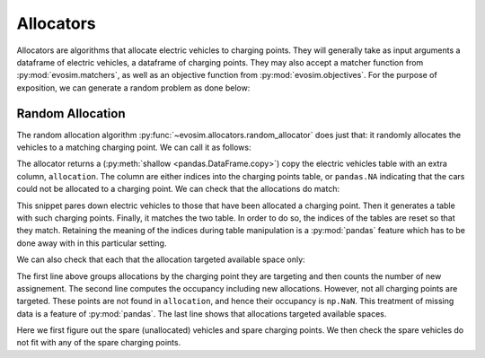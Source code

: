Allocators
==========

Allocators are algorithms that allocate electric vehicles to charging points. They will
generally take as input arguments a dataframe of electric vehicles, a dataframe of
charging points. They may also accept a matcher function from :py:mod:`evosim.matchers`,
as well as an objective function from :py:mod:`evosim.objectives`. For the purpose of
exposition, we can generate a random problem as done below:

.. doctest:: random_allocator

    >>> rng = np.random.default_rng(1)
    >>> socket_types = list(evosim.supply.Sockets)[:2]
    >>> charger_types = list(evosim.supply.Chargers)[:2]

    >>> cps = evosim.supply.random_charging_points(
    ...     10,
    ...     capacity = 3,
    ...     socket_types=socket_types,
    ...     charger_types=charger_types,
    ...     seed=rng,
    ... )
    >>> cps
       latitude  longitude socket charger  capacity  occupancy
    0     51.48       0.82  TYPE1    SLOW         2          0
    1     51.68       0.44  TYPE2    FAST         2          0
    2     51.31       0.08  TYPE1    SLOW         1          0
    3     51.68       0.88  TYPE1    FAST         1          0
    4     51.39       0.03  TYPE1    FAST         2          0
    5     51.44       0.29  TYPE1    SLOW         2          0
    6     51.62      -0.27  TYPE1    FAST         2          0
    7     51.43       0.21  TYPE2    SLOW         3          0
    8     51.50      -0.14  TYPE2    SLOW         2          0
    9     51.26      -0.04  TYPE2    FAST         2          0

    >>> evs = evosim.electric_vehicles.random_electric_vehicles(
    ...     rng.integers(low=len(cps.capacity), high=cps.capacity.sum()),
    ...     socket_types=socket_types,
    ...     charger_types=charger_types,
    ...     seed=rng,
    ... )
    >>> evs
        latitude  longitude socket charger  dest_lat  dest_long                      model
    0      51.27  -1.65e-01  TYPE2    SLOW     51.62       0.64             CITROEN_C_ZERO
    1      51.49   9.04e-01  TYPE2    SLOW     51.28       0.25                   BMW_330E
    2      51.46  -1.65e-01  TYPE2    FAST     51.62       1.02        MERCEDES_BENZ_C350E
    3      51.28  -3.57e-01  TYPE2    SLOW     51.32       0.61                  BMW_225XE
    4      51.54   9.97e-01  TYPE2    FAST     51.42       0.92        MERCEDES_BENZ_E350E
    5      51.63   1.01e+00  TYPE2    FAST     51.39       0.10  MITSUBISHI_OUTLANDER_PHEV
    6      51.52   1.03e+00  TYPE1    FAST     51.56       0.45           SMART_EQ_FORFOUR
    7      51.37   3.26e-01  TYPE1    SLOW     51.33      -0.16   PORSCHE_PANAMERA_EHYBRID
    8      51.63  -2.04e-02  TYPE1    FAST     51.43       1.24  MINI_COUNTRYMAN_COOPER_SE
    9      51.48  -4.88e-01  TYPE1    SLOW     51.25      -0.07             CITROEN_C_ZERO
    10     51.48   6.30e-01  TYPE2    FAST     51.37      -0.05   PORSCHE_PANAMERA_EHYBRID
    11     51.59   7.60e-01  TYPE2    SLOW     51.44      -0.37  MINI_COUNTRYMAN_COOPER_SE
    12     51.32   9.62e-01  TYPE1    SLOW     51.30      -0.05      VOLKSWAGEN_PASSAT_GTE
    13     51.62  -6.71e-03  TYPE2    FAST     51.53       0.84            SMART_EQ_FORTWO
    14     51.56  -1.23e-01  TYPE2    FAST     51.42       0.72              TESLA_MODEL_X
    15     51.60   6.19e-01  TYPE2    FAST     51.58      -0.27   PORSCHE_PANAMERA_EHYBRID

    >>> matcher = evosim.matchers.factory(
    ...     ["socket_compatibility", "charger_compatibility"]
    ... )


Random Allocation
-----------------

The random allocation algorithm :py:func:`~evosim.allocators.random_allocator` does just
that: it randomly allocates the vehicles to a matching charging point. We can call it as
follows:

.. doctest:: random_allocator
    :options: +NORMALIZE_WHITESPACE

    >>> result = evosim.allocators.random_allocator(evs, cps, matcher, seed=rng)
    >>> result
        latitude  longitude socket charger  dest_lat  dest_long  \
    0      51.27  -1.65e-01  TYPE2    SLOW     51.62       0.64
    1      51.49   9.04e-01  TYPE2    SLOW     51.28       0.25
    2      51.46  -1.65e-01  TYPE2    FAST     51.62       1.02
    3      51.28  -3.57e-01  TYPE2    SLOW     51.32       0.61
    4      51.54   9.97e-01  TYPE2    FAST     51.42       0.92
    5      51.63   1.01e+00  TYPE2    FAST     51.39       0.10
    6      51.52   1.03e+00  TYPE1    FAST     51.56       0.45
    7      51.37   3.26e-01  TYPE1    SLOW     51.33      -0.16
    8      51.63  -2.04e-02  TYPE1    FAST     51.43       1.24
    9      51.48  -4.88e-01  TYPE1    SLOW     51.25      -0.07
    10     51.48   6.30e-01  TYPE2    FAST     51.37      -0.05
    11     51.59   7.60e-01  TYPE2    SLOW     51.44      -0.37
    12     51.32   9.62e-01  TYPE1    SLOW     51.30      -0.05
    13     51.62  -6.71e-03  TYPE2    FAST     51.53       0.84
    14     51.56  -1.23e-01  TYPE2    FAST     51.42       0.72
    15     51.60   6.19e-01  TYPE2    FAST     51.58      -0.27
    <BLANKLINE>
                            model  allocation
    0              CITROEN_C_ZERO           8
    1                    BMW_330E           7
    2         MERCEDES_BENZ_C350E        <NA>
    3                   BMW_225XE           7
    4         MERCEDES_BENZ_E350E        <NA>
    5   MITSUBISHI_OUTLANDER_PHEV           9
    6            SMART_EQ_FORFOUR           3
    7    PORSCHE_PANAMERA_EHYBRID           0
    8   MINI_COUNTRYMAN_COOPER_SE           4
    9              CITROEN_C_ZERO           0
    10   PORSCHE_PANAMERA_EHYBRID           1
    11  MINI_COUNTRYMAN_COOPER_SE           8
    12      VOLKSWAGEN_PASSAT_GTE           5
    13            SMART_EQ_FORTWO           1
    14              TESLA_MODEL_X           9
    15   PORSCHE_PANAMERA_EHYBRID        <NA>

The allocator returns a (:py:meth:`shallow <pandas.DataFrame.copy>`) copy the electric
vehicles table with an extra column, ``allocation``. The column are either indices into
the charging points table, or ``pandas.NA`` indicating that the cars could not be
allocated to a charging point. We can check that the allocations do match:

.. doctest:: random_allocator

    >>> alloc_evs = result.loc[~result.allocation.isna()]
    >>> alloc_cps = cps.loc[alloc_evs.allocation.to_numpy()]
    >>> matcher(
    ...     alloc_evs.reset_index(drop=True), alloc_cps.reset_index(drop=True)
    ... ).all()
    True

This snippet pares down electric vehicles to those that have been allocated a charging
point. Then it generates a table with such charging points. Finally, it matches the two
table. In order to do so, the indices of the tables are reset so that they match.
Retaining the meaning of the indices during table manipulation is a :py:mod:`pandas`
feature which has to be done away with in this particular setting.

We can also check that each that the allocation targeted available space only:

.. doctest:: random_allocator

    >>> allocation = result.groupby("allocation").allocation.count()
    >>> occupancy = allocation + cps.occupancy
    >>> occupancy
    0    2.0
    1    2.0
    2    NaN
    3    1.0
    4    1.0
    5    1.0
    6    NaN
    7    2.0
    8    2.0
    9    2.0
    dtype: float64

    >>> np.logical_or(occupancy <= cps.capacity, occupancy.isna()).all()
    True

The first line above groups allocations by the charging point they are targeting and
then counts the number of new assignement. The second line computes the occupancy
including new allocations. However, not all charging points are targeted. These points
are not found in ``allocation``, and hence their occupancy is ``np.NaN``. This treatment
of missing data is a feature of :py:mod:`pandas`. The last line shows that allocations
targeted available spaces.


.. testcode:: random_allocator

    spare_evs = result.loc[result.allocation.isna()]
    spare_cps = cps.loc[occupancy.fillna(0) < cps.capacity]
    for _, unallocated in spare_evs.iterrows():
        assert not matcher(unallocated, spare_cps).any()

Here we first figure out the spare (unallocated) vehicles and spare charging points. We
then check the spare vehicles do not fit with any of the spare charging points.
